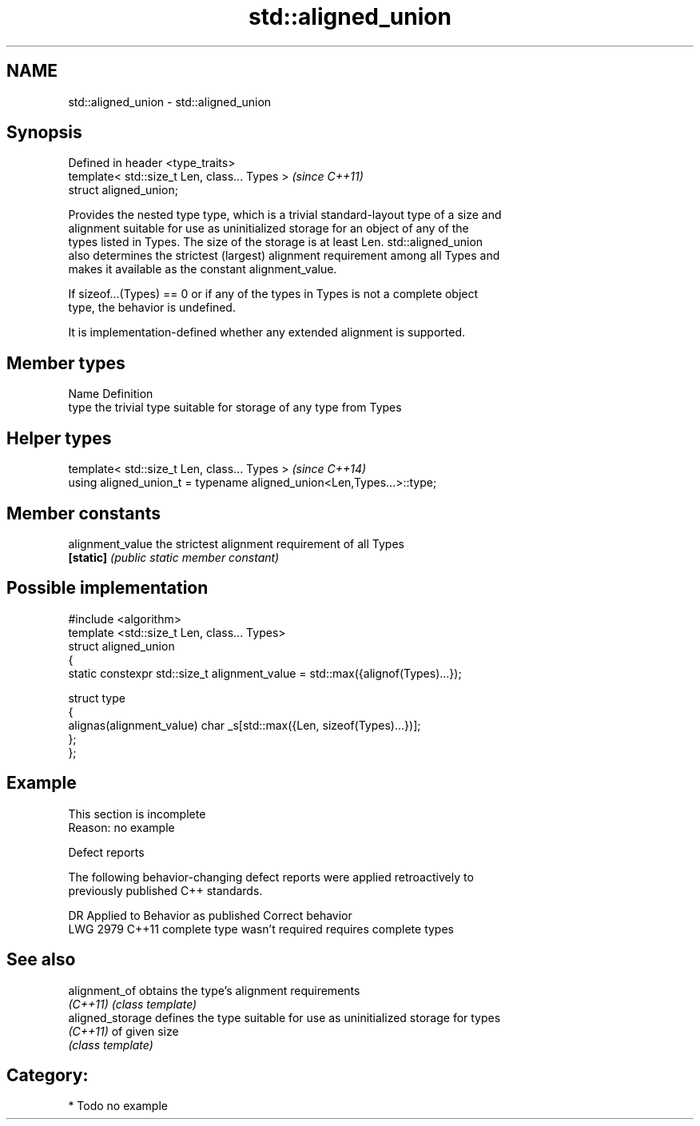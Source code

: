 .TH std::aligned_union 3 "2019.03.28" "http://cppreference.com" "C++ Standard Libary"
.SH NAME
std::aligned_union \- std::aligned_union

.SH Synopsis
   Defined in header <type_traits>
   template< std::size_t Len, class... Types >  \fI(since C++11)\fP
   struct aligned_union;

   Provides the nested type type, which is a trivial standard-layout type of a size and
   alignment suitable for use as uninitialized storage for an object of any of the
   types listed in Types. The size of the storage is at least Len. std::aligned_union
   also determines the strictest (largest) alignment requirement among all Types and
   makes it available as the constant alignment_value.

   If sizeof...(Types) == 0 or if any of the types in Types is not a complete object
   type, the behavior is undefined.

   It is implementation-defined whether any extended alignment is supported.

.SH Member types

   Name Definition
   type the trivial type suitable for storage of any type from Types

.SH Helper types

   template< std::size_t Len, class... Types >                          \fI(since C++14)\fP
   using aligned_union_t = typename aligned_union<Len,Types...>::type;

.SH Member constants

   alignment_value the strictest alignment requirement of all Types
   \fB[static]\fP        \fI(public static member constant)\fP

.SH Possible implementation

   #include <algorithm>
   template <std::size_t Len, class... Types>
   struct aligned_union
   {
       static constexpr std::size_t alignment_value = std::max({alignof(Types)...});
    
       struct type
       {
         alignas(alignment_value) char _s[std::max({Len, sizeof(Types)...})];
       };
   };

.SH Example

    This section is incomplete
    Reason: no example

   Defect reports

   The following behavior-changing defect reports were applied retroactively to
   previously published C++ standards.

      DR    Applied to     Behavior as published        Correct behavior
   LWG 2979 C++11      complete type wasn't required requires complete types

.SH See also

   alignment_of    obtains the type's alignment requirements
   \fI(C++11)\fP         \fI(class template)\fP 
   aligned_storage defines the type suitable for use as uninitialized storage for types
   \fI(C++11)\fP         of given size
                   \fI(class template)\fP 

.SH Category:

     * Todo no example
